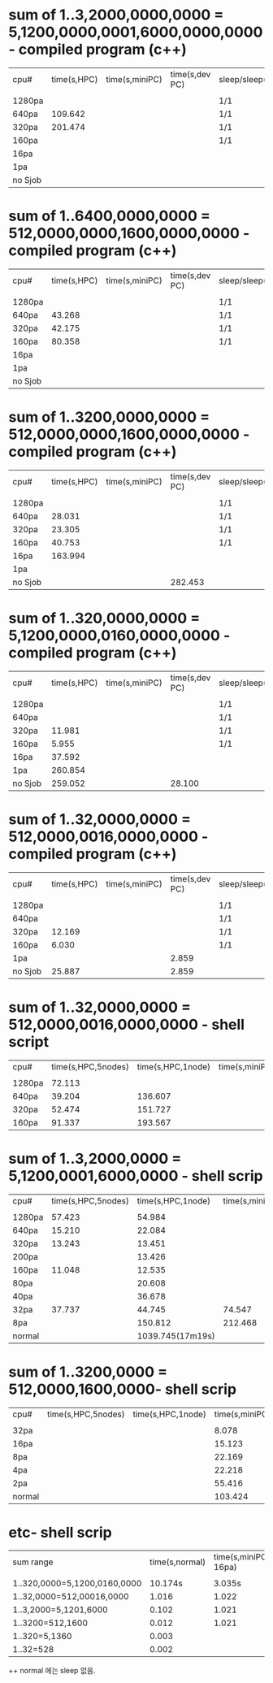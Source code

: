 * sum of 1..3,2000,0000,0000  = 5,1200,0000,0001,6000,0000,0000 - compiled program (c++)
| cpu#    | time(s,HPC) | time(s,miniPC) | time(s,dev PC) | sleep/sleep(s) |
|         |             |                |                |                |
| 1280pa  |             |                |                | 1/1            |
| 640pa   |     109.642 |                |                | 1/1            |
| 320pa   |     201.474 |                |                | 1/1            |
| 160pa   |             |                |                | 1/1            |
| 16pa    |             |                |                |                |
| 1pa     |             |                |                |                |
| no Sjob |             |                |                |                |


* sum of 1..6400,0000,0000  = 512,0000,0000,1600,0000,0000 - compiled program (c++)
| cpu#    | time(s,HPC) | time(s,miniPC) | time(s,dev PC) | sleep/sleep(s) |
|         |             |                |                |                |
| 1280pa  |             |                |                | 1/1            |
| 640pa   |      43.268 |                |                | 1/1            |
| 320pa   |      42.175 |                |                | 1/1            |
| 160pa   |      80.358 |                |                | 1/1            |
| 16pa    |             |                |                |                |
| 1pa     |             |                |                |                |
| no Sjob |             |                |                |                |

* sum of 1..3200,0000,0000  = 512,0000,0000,1600,0000,0000 - compiled program (c++)
| cpu#    | time(s,HPC) | time(s,miniPC) | time(s,dev PC) | sleep/sleep(s) |
|         |             |                |                |                |
| 1280pa  |             |                |                | 1/1            |
| 640pa   |      28.031 |                |                | 1/1            |
| 320pa   |      23.305 |                |                | 1/1            |
| 160pa   |      40.753 |                |                | 1/1            |
| 16pa    |     163.994 |                |                |                |
| 1pa     |             |                |                |                |
| no Sjob |             |                |        282.453 |                |

* sum of 1..320,0000,0000  = 5,1200,0000,0160,0000,0000 - compiled program (c++)
| cpu#    | time(s,HPC) | time(s,miniPC) | time(s,dev PC) | sleep/sleep(s) |
|         |             |                |                |                |
| 1280pa  |             |                |                | 1/1            |
| 640pa   |             |                |                | 1/1            |
| 320pa   |      11.981 |                |                | 1/1            |
| 160pa   |       5.955 |                |                | 1/1            |
| 16pa    |      37.592 |                |                |                |
| 1pa     |     260.854 |                |                |                |
| no Sjob |     259.052 |                |         28.100 |                |

* sum of 1..32,0000,0000 = 512,0000,0016,0000,0000 - compiled program (c++)
| cpu#    | time(s,HPC) | time(s,miniPC) | time(s,dev PC) | sleep/sleep(s) |
|         |             |                |                |                |
| 1280pa  |             |                |                | 1/1            |
| 640pa   |             |                |                | 1/1            |
| 320pa   |      12.169 |                |                | 1/1            |
| 160pa   |       6.030 |                |                | 1/1            |
| 1pa     |             |                |          2.859 |                |
| no Sjob |      25.887 |                |          2.859 |                |


* sum of 1..32,0000,0000 = 512,0000,0016,0000,0000 - shell script
| cpu#   | time(s,HPC,5nodes) | time(s,HPC,1node) | time(s,miniPC) | sleep/sleep(s) |
|        |                    |                   |                |                |
| 1280pa |             72.113 |                   |                | 1/1            |
| 640pa  |             39.204 |           136.607 |                | 1/1            |
| 320pa  |             52.474 |           151.727 |                | 1/1            |
| 160pa  |             91.337 |           193.567 |                | 1/1            |


* sum of 1..3,2000,0000 = 5,1200,0001,6000,0000 - shell scrip
| cpu#   | time(s,HPC,5nodes) | time(s,HPC,1node) | time(s,miniPC) | sleep/sleep(s) |
|        |                    |                   |                |                |
| 1280pa |             57.423 |            54.984 |                | 1/1            |
| 640pa  |             15.210 |            22.084 |                | 1/1            |
| 320pa  |             13.243 |            13.451 |                | 1/1            |
| 200pa  |                    |            13.426 |                | 1/1            |
| 160pa  |             11.048 |            12.535 |                | 1/1            |
| 80pa   |                    |            20.608 |                | 1/1            |
| 40pa   |                    |            36.678 |                | 1/1            |
| 32pa   |             37.737 |            44.745 |         74.547 | 1/1            |
| 8pa    |                    |           150.812 |        212.468 | 1/1            |
| normal |                    |  1039.745(17m19s) |                | 0/0            |

* sum of 1..3200,0000 = 512,0000,1600,0000- shell scrip
| cpu#   | time(s,HPC,5nodes) | time(s,HPC,1node) | time(s,miniPC) | sleep/sleep(s) |
|        |                    |                   |                |                |
| 32pa   |                    |                   |          8.078 | 1/1            |
| 16pa   |                    |                   |         15.123 | 1/1            |
| 8pa    |                    |                   |         22.169 | 1/1            |
| 4pa    |                    |                   |         22.218 | 1/1            |
| 2pa    |                    |                   |         55.416 | 1/1            |
| normal |                    |                   |        103.424 | 0/0            |

* etc- shell scrip
| sum range                    | time(s,normal) | time(s,miniPC-16pa) | sleep/sleep(s) |
|                              |                |                     |                |
| 1..320,0000=5,1200,0160,0000 |        10.174s |              3.035s | 1/1            |
| 1..32,0000=512,00016,0000    |          1.016 |               1.022 | 1/1            |
| 1..3,2000=5,1201,6000        |          0.102 |               1.021 | 1/1            |
| 1..3200=512,1600             |          0.012 |               1.021 | 1/1            |
| 1..320=5,1360                |          0.003 |                     |                |
| 1..32=528                    |          0.002 |                     |                |


++  normal 에는 sleep 없음.
